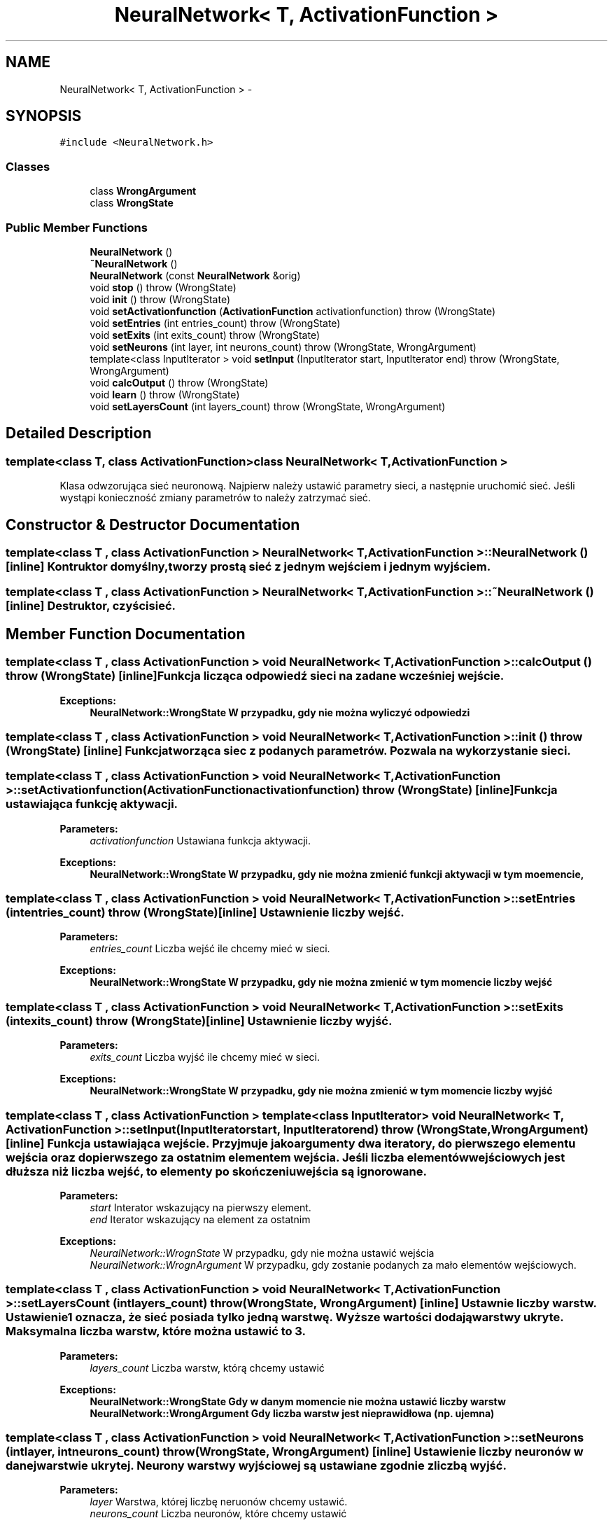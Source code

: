 .TH "NeuralNetwork< T, ActivationFunction >" 3 "Thu Apr 5 2012" "SSN" \" -*- nroff -*-
.ad l
.nh
.SH NAME
NeuralNetwork< T, ActivationFunction > \- 
.SH SYNOPSIS
.br
.PP
.PP
\fC#include <NeuralNetwork\&.h>\fP
.SS "Classes"

.in +1c
.ti -1c
.RI "class \fBWrongArgument\fP"
.br
.ti -1c
.RI "class \fBWrongState\fP"
.br
.in -1c
.SS "Public Member Functions"

.in +1c
.ti -1c
.RI "\fBNeuralNetwork\fP ()"
.br
.ti -1c
.RI "\fB~NeuralNetwork\fP ()"
.br
.ti -1c
.RI "\fBNeuralNetwork\fP (const \fBNeuralNetwork\fP &orig)"
.br
.ti -1c
.RI "void \fBstop\fP ()  throw (WrongState)"
.br
.ti -1c
.RI "void \fBinit\fP ()  throw (WrongState)"
.br
.ti -1c
.RI "void \fBsetActivationfunction\fP (\fBActivationFunction\fP activationfunction)  throw (WrongState)"
.br
.ti -1c
.RI "void \fBsetEntries\fP (int entries_count)  throw (WrongState)"
.br
.ti -1c
.RI "void \fBsetExits\fP (int exits_count)  throw (WrongState)"
.br
.ti -1c
.RI "void \fBsetNeurons\fP (int layer, int neurons_count)  throw (WrongState, WrongArgument)"
.br
.ti -1c
.RI "template<class InputIterator > void \fBsetInput\fP (InputIterator start, InputIterator end)  throw (WrongState, WrongArgument)"
.br
.ti -1c
.RI "void \fBcalcOutput\fP ()  throw (WrongState)"
.br
.ti -1c
.RI "void \fBlearn\fP ()  throw (WrongState)"
.br
.ti -1c
.RI "void \fBsetLayersCount\fP (int layers_count)  throw (WrongState, WrongArgument)"
.br
.in -1c
.SH "Detailed Description"
.PP 

.SS "template<class T, class ActivationFunction>class NeuralNetwork< T, ActivationFunction >"
Klasa odwzorująca sieć neuronową\&. Najpierw należy ustawić parametry sieci, a następnie uruchomić sieć\&. Jeśli wystąpi konieczność zmiany parametrów to należy zatrzymać sieć\&. 
.SH "Constructor & Destructor Documentation"
.PP 
.SS "template<class T , class ActivationFunction > \fBNeuralNetwork\fP< T, \fBActivationFunction\fP >::\fBNeuralNetwork\fP ()\fC [inline]\fP"Kontruktor domyślny, tworzy prostą sieć z jednym wejściem i jednym wyjściem\&. 
.SS "template<class T , class ActivationFunction > \fBNeuralNetwork\fP< T, \fBActivationFunction\fP >::~\fBNeuralNetwork\fP ()\fC [inline]\fP"Destruktor, czyści sieć\&. 
.SH "Member Function Documentation"
.PP 
.SS "template<class T , class ActivationFunction > void \fBNeuralNetwork\fP< T, \fBActivationFunction\fP >::\fBcalcOutput\fP ()  throw (\fBWrongState\fP)\fC [inline]\fP"Funkcja licząca odpowiedź sieci na zadane wcześniej wejście\&. 
.PP
\fBExceptions:\fP
.RS 4
\fI\fBNeuralNetwork::WrongState\fP\fP W przypadku, gdy nie można wyliczyć odpowiedzi 
.RE
.PP

.SS "template<class T , class ActivationFunction > void \fBNeuralNetwork\fP< T, \fBActivationFunction\fP >::\fBinit\fP ()  throw (\fBWrongState\fP)\fC [inline]\fP"Funkcja tworząca siec z podanych parametrów\&. Pozwala na wykorzystanie sieci\&. 
.SS "template<class T , class ActivationFunction > void \fBNeuralNetwork\fP< T, \fBActivationFunction\fP >::\fBsetActivationfunction\fP (\fBActivationFunction\fPactivationfunction)  throw (\fBWrongState\fP)\fC [inline]\fP"Funkcja ustawiająca funkcję aktywacji\&. 
.PP
\fBParameters:\fP
.RS 4
\fIactivationfunction\fP Ustawiana funkcja aktywacji\&. 
.RE
.PP
\fBExceptions:\fP
.RS 4
\fI\fBNeuralNetwork::WrongState\fP\fP W przypadku, gdy nie można zmienić funkcji aktywacji w tym moemencie, 
.RE
.PP

.SS "template<class T , class ActivationFunction > void \fBNeuralNetwork\fP< T, \fBActivationFunction\fP >::\fBsetEntries\fP (intentries_count)  throw (\fBWrongState\fP)\fC [inline]\fP"Ustawnienie liczby wejść\&. 
.PP
\fBParameters:\fP
.RS 4
\fIentries_count\fP Liczba wejść ile chcemy mieć w sieci\&. 
.RE
.PP
\fBExceptions:\fP
.RS 4
\fI\fBNeuralNetwork::WrongState\fP\fP W przypadku, gdy nie można zmienić w tym momencie liczby wejść 
.RE
.PP

.SS "template<class T , class ActivationFunction > void \fBNeuralNetwork\fP< T, \fBActivationFunction\fP >::\fBsetExits\fP (intexits_count)  throw (\fBWrongState\fP)\fC [inline]\fP"Ustawnienie liczby wyjść\&. 
.PP
\fBParameters:\fP
.RS 4
\fIexits_count\fP Liczba wyjść ile chcemy mieć w sieci\&. 
.RE
.PP
\fBExceptions:\fP
.RS 4
\fI\fBNeuralNetwork::WrongState\fP\fP W przypadku, gdy nie można zmienić w tym momencie liczby wyjść 
.RE
.PP

.SS "template<class T , class ActivationFunction > template<class InputIterator > void \fBNeuralNetwork\fP< T, \fBActivationFunction\fP >::\fBsetInput\fP (InputIteratorstart, InputIteratorend)  throw (\fBWrongState\fP, \fBWrongArgument\fP)\fC [inline]\fP"Funkcja ustawiająca wejście\&. Przyjmuje jako argumenty dwa iteratory, do pierwszego elementu wejścia oraz do pierwszego za ostatnim elementem wejścia\&. Jeśli liczba elementów wejściowych jest dłuższa niż liczba wejść, to elementy po skończeniu wejścia są ignorowane\&. 
.PP
\fBParameters:\fP
.RS 4
\fIstart\fP Interator wskazujący na pierwszy element\&. 
.br
\fIend\fP Iterator wskazujący na element za ostatnim 
.RE
.PP
\fBExceptions:\fP
.RS 4
\fINeuralNetwork::WrognState\fP W przypadku, gdy nie można ustawić wejścia 
.br
\fINeuralNetwork::WrognArgument\fP W przypadku, gdy zostanie podanych za mało elementów wejściowych\&. 
.RE
.PP

.SS "template<class T , class ActivationFunction > void \fBNeuralNetwork\fP< T, \fBActivationFunction\fP >::\fBsetLayersCount\fP (intlayers_count)  throw (\fBWrongState\fP, \fBWrongArgument\fP)\fC [inline]\fP"Ustawnie liczby warstw\&. Ustawienie 1 oznacza, że sieć posiada tylko jedną warstwę\&. Wyższe wartości dodają warstwy ukryte\&. Maksymalna liczba warstw, które można ustawić to 3\&. 
.PP
\fBParameters:\fP
.RS 4
\fIlayers_count\fP Liczba warstw, którą chcemy ustawić 
.RE
.PP
\fBExceptions:\fP
.RS 4
\fI\fBNeuralNetwork::WrongState\fP\fP Gdy w danym momencie nie można ustawić liczby warstw 
.br
\fI\fBNeuralNetwork::WrongArgument\fP\fP Gdy liczba warstw jest nieprawidłowa (np\&. ujemna) 
.RE
.PP

.SS "template<class T , class ActivationFunction > void \fBNeuralNetwork\fP< T, \fBActivationFunction\fP >::\fBsetNeurons\fP (intlayer, intneurons_count)  throw (\fBWrongState\fP, \fBWrongArgument\fP)\fC [inline]\fP"Ustawienie liczby neuronów w danej warstwie ukrytej\&. Neurony warstwy wyjściowej są ustawiane zgodnie z liczbą wyjść\&. 
.PP
\fBParameters:\fP
.RS 4
\fIlayer\fP Warstwa, której liczbę neruonów chcemy ustawić\&. 
.br
\fIneurons_count\fP Liczba neuronów, które chcemy ustawić 
.RE
.PP
\fBExceptions:\fP
.RS 4
\fI\fBNeuralNetwork::WrongState\fP\fP Gdy nie można w danym momencie ustawić liczby neuronów 
.br
\fI\fBNeuralNetwork::WrongArgument\fP\fP Gdy chcemy ustawić neurony dla warstwy, która nie istnieje\&. 
.RE
.PP

.SS "template<class T , class ActivationFunction > void \fBNeuralNetwork\fP< T, \fBActivationFunction\fP >::\fBstop\fP ()  throw (\fBWrongState\fP)\fC [inline]\fP"Funkcja zatrzymująca działanie sieci, dzięki czemu można zmienić parametry sieci\&. 

.SH "Author"
.PP 
Generated automatically by Doxygen for SSN from the source code\&.
